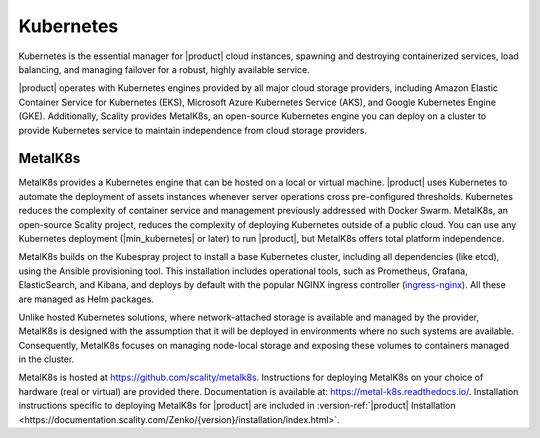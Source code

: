 Kubernetes
==========

Kubernetes is the essential manager for |product| cloud instances, spawning
and destroying containerized services, load balancing, and managing
failover for a robust, highly available service.

|product| operates with Kubernetes engines provided by all major cloud
storage providers, including Amazon Elastic Container Service for
Kubernetes (EKS), Microsoft Azure Kubernetes Service (AKS), and Google
Kubernetes Engine (GKE). Additionally, Scality provides MetalK8s, an
open-source Kubernetes engine you can deploy on a cluster to provide
Kubernetes service to maintain independence from cloud storage
providers.

MetalK8s
--------

MetalK8s provides a Kubernetes engine that can be hosted on a local or virtual
machine. |product| uses Kubernetes to automate the deployment of assets instances
whenever server operations cross pre-configured thresholds. Kubernetes reduces
the complexity of container service and management previously addressed with
Docker Swarm. MetalK8s, an open-source Scality project, reduces the complexity
of deploying Kubernetes outside of a public cloud. You can use any Kubernetes
deployment (|min_kubernetes| or later) to run |product|, but MetalK8s offers total
platform independence.

MetalK8s builds on the Kubespray project to install a base Kubernetes cluster,
including all dependencies (like etcd), using the Ansible provisioning
tool. This installation includes operational tools, such as Prometheus, Grafana,
ElasticSearch, and Kibana, and deploys by default with the popular NGINX ingress
controller (`ingress-nginx <https://github.com/kubernetes/ingress-nginx>`_).
All these are managed as Helm packages.

Unlike hosted Kubernetes solutions, where network-attached storage is available
and managed by the provider, MetalK8s is designed with the assumption that it
will be deployed in environments where no such systems are available.
Consequently, MetalK8s focuses on managing node-local storage and exposing these
volumes to containers managed in the cluster.

MetalK8s is hosted at https://github.com/scality/metalk8s. Instructions for
deploying MetalK8s on your choice of hardware (real or virtual) are provided
there. Documentation is available at: https://metal-k8s.readthedocs.io/.
Installation instructions specific to deploying MetalK8s for |product| are included
in :version-ref:`|product| Installation
<https://documentation.scality.com/Zenko/{version}/installation/index.html>`.
